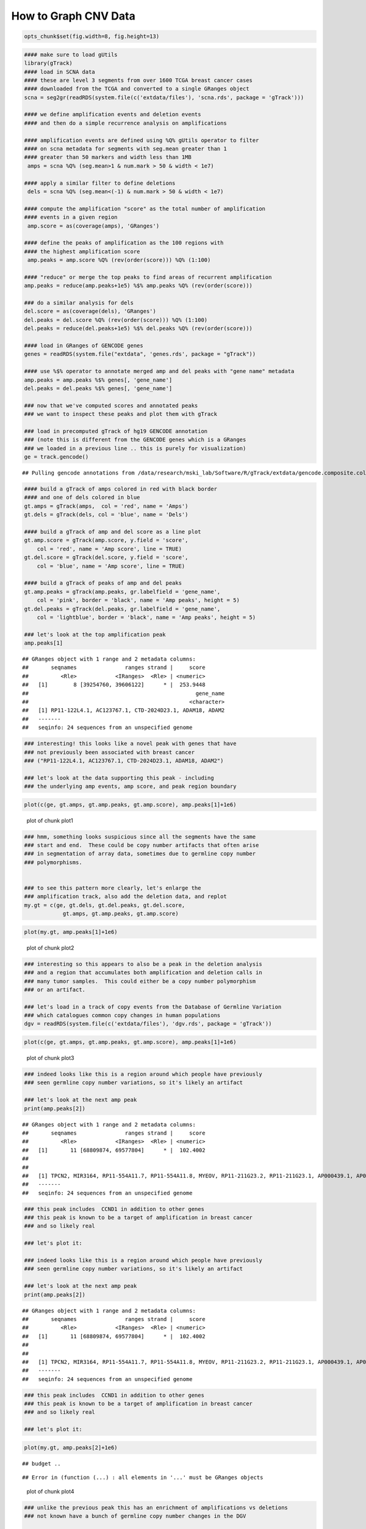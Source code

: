 How to Graph CNV Data
=====================


.. sourcecode:: r
    

    opts_chunk$set(fig.width=8, fig.height=13)



.. sourcecode:: r
    

    #### make sure to load gUtils
    library(gTrack)
    #### load in SCNA data
    #### these are level 3 segments from over 1600 TCGA breast cancer cases
    #### downloaded from the TCGA and converted to a single GRanges object 
    scna = seg2gr(readRDS(system.file(c('extdata/files'), 'scna.rds', package = 'gTrack')))
    
    #### we define amplification events and deletion events
    #### and then do a simple recurrence analysis on amplifications
    
    #### amplification events are defined using %Q% gUtils operator to filter
    #### on scna metadata for segments with seg.mean greater than 1
    #### greater than 50 markers and width less than 1MB
     amps = scna %Q% (seg.mean>1 & num.mark > 50 & width < 1e7)
    
    #### apply a similar filter to define deletions
     dels = scna %Q% (seg.mean<(-1) & num.mark > 50 & width < 1e7)
    
    #### compute the amplification "score" as the total number of amplification
    #### events in a given region
     amp.score = as(coverage(amps), 'GRanges')
    
    #### define the peaks of amplification as the 100 regions with
    #### the highest amplification score
     amp.peaks = amp.score %Q% (rev(order(score))) %Q% (1:100)
    
    #### "reduce" or merge the top peaks to find areas of recurrent amplification
    amp.peaks = reduce(amp.peaks+1e5) %$% amp.peaks %Q% (rev(order(score)))
    
    ### do a similar analysis for dels
    del.score = as(coverage(dels), 'GRanges')
    del.peaks = del.score %Q% (rev(order(score))) %Q% (1:100)
    del.peaks = reduce(del.peaks+1e5) %$% del.peaks %Q% (rev(order(score)))
    
    #### load in GRanges of GENCODE genes
    genes = readRDS(system.file("extdata", 'genes.rds', package = "gTrack"))
    
    #### use %$% operator to annotate merged amp and del peaks with "gene name" metadata
    amp.peaks = amp.peaks %$% genes[, 'gene_name']
    del.peaks = del.peaks %$% genes[, 'gene_name']
    
    ### now that we've computed scores and annotated peaks
    ### we want to inspect these peaks and plot them with gTrack
    
    ### load in precomputed gTrack of hg19 GENCODE annotation
    ### (note this is different from the GENCODE genes which is a GRanges
    ### we loaded in a previous line .. this is purely for visualization)
    ge = track.gencode()


::

    ## Pulling gencode annotations from /data/research/mski_lab/Software/R/gTrack/extdata/gencode.composite.collapsed.rds


.. sourcecode:: r
    

    #### build a gTrack of amps colored in red with black border
    #### and one of dels colored in blue 
    gt.amps = gTrack(amps,  col = 'red', name = 'Amps')
    gt.dels = gTrack(dels, col = 'blue', name = 'Dels')
    
    #### build a gTrack of amp and del score as a line plot
    gt.amp.score = gTrack(amp.score, y.field = 'score',
        col = 'red', name = 'Amp score', line = TRUE)
    gt.del.score = gTrack(del.score, y.field = 'score',
        col = 'blue', name = 'Amp score', line = TRUE)
    
    #### build a gTrack of peaks of amp and del peaks
    gt.amp.peaks = gTrack(amp.peaks, gr.labelfield = 'gene_name', 
        col = 'pink', border = 'black', name = 'Amp peaks', height = 5)
    gt.del.peaks = gTrack(del.peaks, gr.labelfield = 'gene_name',
        col = 'lightblue', border = 'black', name = 'Amp peaks', height = 5)
    
    ### let's look at the top amplification peak
    amp.peaks[1]


::

    ## GRanges object with 1 range and 2 metadata columns:
    ##       seqnames               ranges strand |     score
    ##          <Rle>            <IRanges>  <Rle> | <numeric>
    ##   [1]        8 [39254760, 39606122]      * |  253.9448
    ##                                                    gene_name
    ##                                                  <character>
    ##   [1] RP11-122L4.1, AC123767.1, CTD-2024D23.1, ADAM18, ADAM2
    ##   -------
    ##   seqinfo: 24 sequences from an unspecified genome


.. sourcecode:: r
    

    ### interesting! this looks like a novel peak with genes that have
    ### not previously been associated with breast cancer
    ### ("RP11-122L4.1, AC123767.1, CTD-2024D23.1, ADAM18, ADAM2")
    
    ### let's look at the data supporting this peak - including
    ### the underlying amp events, amp score, and peak region boundary



.. sourcecode:: r
    

    plot(c(ge, gt.amps, gt.amp.peaks, gt.amp.score), amp.peaks[1]+1e6)

.. figure:: figure/plot1-1.png
    :alt: plot of chunk plot1

    plot of chunk plot1


.. sourcecode:: r
    

    ### hmm, something looks suspicious since all the segments have the same
    ### start and end.  These could be copy number artifacts that often arise
    ### in segmentation of array data, sometimes due to germline copy number
    ### polymorphisms. 
    
    
    ### to see this pattern more clearly, let's enlarge the
    ### amplification track, also add the deletion data, and replot
    my.gt = c(ge, gt.dels, gt.del.peaks, gt.del.score,
                gt.amps, gt.amp.peaks, gt.amp.score)



.. sourcecode:: r
    

    plot(my.gt, amp.peaks[1]+1e6)

.. figure:: figure/plot2-1.png
    :alt: plot of chunk plot2

    plot of chunk plot2


.. sourcecode:: r
    

    ### interesting so this appears to also be a peak in the deletion analysis
    ### and a region that accumulates both amplification and deletion calls in
    ### many tumor samples.  This could either be a copy number polymorphism
    ### or an artifact.
    
    ### let's load in a track of copy events from the Database of Germline Variation
    ### which catalogues common copy changes in human populations
    dgv = readRDS(system.file(c('extdata/files'), 'dgv.rds', package = 'gTrack'))



.. sourcecode:: r
    

    plot(c(ge, gt.amps, gt.amp.peaks, gt.amp.score), amp.peaks[1]+1e6)

.. figure:: figure/plot3-1.png
    :alt: plot of chunk plot3

    plot of chunk plot3


.. sourcecode:: r
    

    ### indeed looks like this is a region around which people have previously
    ### seen germline copy number variations, so it's likely an artifact
    
    ### let's look at the next amp peak
    print(amp.peaks[2])


::

    ## GRanges object with 1 range and 2 metadata columns:
    ##       seqnames               ranges strand |     score
    ##          <Rle>            <IRanges>  <Rle> | <numeric>
    ##   [1]       11 [68809874, 69577804]      * |  102.4002
    ##                                                                                                                                                     gene_name
    ##                                                                                                                                                   <character>
    ##   [1] TPCN2, MIR3164, RP11-554A11.7, RP11-554A11.8, MYEOV, RP11-211G23.2, RP11-211G23.1, AP000439.1, AP000439.2, AP000439.5, AP000439.3, CCND1, ORAOV1, FGF19
    ##   -------
    ##   seqinfo: 24 sequences from an unspecified genome


.. sourcecode:: r
    

    ### this peak includes  CCND1 in addition to other genes
    ### this peak is known to be a target of amplification in breast cancer
    ### and so likely real
    
    ### let's plot it:
    
    ### indeed looks like this is a region around which people have previously
    ### seen germline copy number variations, so it's likely an artifact
    
    ### let's look at the next amp peak
    print(amp.peaks[2])


::

    ## GRanges object with 1 range and 2 metadata columns:
    ##       seqnames               ranges strand |     score
    ##          <Rle>            <IRanges>  <Rle> | <numeric>
    ##   [1]       11 [68809874, 69577804]      * |  102.4002
    ##                                                                                                                                                     gene_name
    ##                                                                                                                                                   <character>
    ##   [1] TPCN2, MIR3164, RP11-554A11.7, RP11-554A11.8, MYEOV, RP11-211G23.2, RP11-211G23.1, AP000439.1, AP000439.2, AP000439.5, AP000439.3, CCND1, ORAOV1, FGF19
    ##   -------
    ##   seqinfo: 24 sequences from an unspecified genome


.. sourcecode:: r
    

    ### this peak includes  CCND1 in addition to other genes
    ### this peak is known to be a target of amplification in breast cancer
    ### and so likely real
    
    ### let's plot it:



.. sourcecode:: r
    

    plot(my.gt, amp.peaks[2]+1e6)


::

    ## budget ..



::

    ## Error in (function (...) : all elements in '...' must be GRanges objects


.. figure:: figure/plot4-1.png
    :alt: plot of chunk plot4

    plot of chunk plot4


.. sourcecode:: r
    

    ### unlike the previous peak this has an enrichment of amplifications vs deletions
    ### not known have a bunch of germline copy number changes in the DGV
    
    ### let's zoom in on the individual events, getting rid of the other tracks
    ### increase the height of the amp track
    ### and adding a black border to better define event boundaries
    gt.amps$border = 'black'
    gt.amps$height = 30
    my.gt = c(ge, gt.amps, gt.amp.peaks, gt.amp.score)



.. sourcecode:: r
    

    plot(my.gt, amp.peaks[2]+1e6)

.. figure:: figure/plot5-1.png
    :alt: plot of chunk plot5

    plot of chunk plot5


.. sourcecode:: r
    

    ### here each red segment is a somatic amplification or gain in a different patietn
    ### the peak looks real, in that the events have relatively random starts
    ### and ends and cluster around this target gene. 

